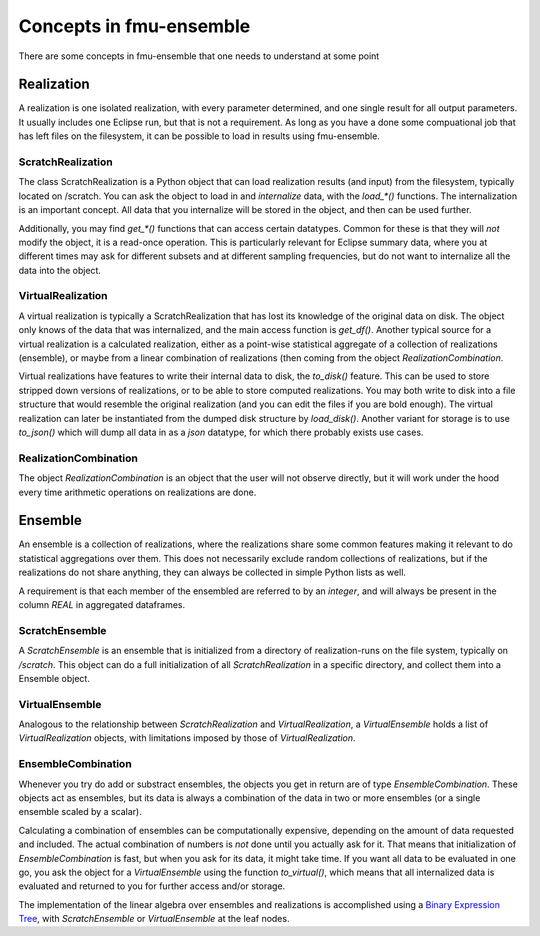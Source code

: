 Concepts in fmu-ensemble
========================

There are some concepts in fmu-ensemble that one needs to understand
at some point

Realization
-----------

A realization is one isolated realization, with every parameter
determined, and one single result for all output parameters. It
usually includes one Eclipse run, but that is not a requirement. As
long as you have a done some compuational job that has left files on
the filesystem, it can be possible to load in results using
fmu-ensemble.


ScratchRealization
^^^^^^^^^^^^^^^^^^

The class ScratchRealization is a Python object that can load
realization results (and input) from the filesystem, typically located
on /scratch. You can ask the object to load in and *internalize* data,
with the `load_*()` functions. The internalization is an important
concept. All data that you internalize will be stored in the object,
and then can be used further.

Additionally, you may find `get_*()` functions that can access certain
datatypes. Common for these is that they will *not* modify the object,
it is a read-once operation. This is particularly relevant for Eclipse
summary data, where you at different times may ask for different
subsets and at different sampling frequencies, but do not want to
internalize all the data into the object.

VirtualRealization
^^^^^^^^^^^^^^^^^^

A virtual realization is typically a ScratchRealization that has lost
its knowledge of the original data on disk. The object only knows of
the data that was internalized, and the main access function is
`get_df()`. Another typical source for a virtual realization is a
calculated realization, either as a point-wise statistical aggregate
of a collection of realizations (ensemble), or maybe from a linear
combination of realizations (then coming from the object
`RealizationCombination`.

Virtual realizations have features to write their internal data to
disk, the `to_disk()` feature. This can be used to store stripped down
versions of realizations, or to be able to store computed
realizations. You may both write to disk into a file structure that
would resemble the original realization (and you can edit the files if
you are bold enough). The virtual realization can later be
instantiated from the dumped disk structure by `load_disk()`. Another
variant for storage is to use `to_json()` which will dump all data in
as a *json* datatype, for which there probably exists use cases.

RealizationCombination
^^^^^^^^^^^^^^^^^^^^^^

The object `RealizationCombination` is an object that the user will
not observe directly, but it will work under the hood every time
arithmetic operations on realizations are done.


Ensemble
--------

An ensemble is a collection of realizations, where the realizations
share some common features making it relevant to do statistical
aggregations over them. This does not necessarily exclude random
collections of realizations, but if the realizations do not share
anything, they can always be collected in simple Python lists as well.

A requirement is that each member of the ensembled are referred to by
an *integer*, and will always be present in the column `REAL` in
aggregated dataframes.

ScratchEnsemble
^^^^^^^^^^^^^^^

A `ScratchEnsemble` is an ensemble that is initialized from a
directory of realization-runs on the file system, typically on
`/scratch`. This object can do a full initialization of all
`ScratchRealization` in a specific directory, and collect them into a
Ensemble object.


VirtualEnsemble
^^^^^^^^^^^^^^^

Analogous to the relationship between `ScratchRealization` and
`VirtualRealization`, a `VirtualEnsemble` holds a list of
`VirtualRealization` objects, with limitations imposed by those of
`VirtualRealization`.


EnsembleCombination
^^^^^^^^^^^^^^^^^^^

Whenever you try do add or substract ensembles, the objects you get in
return are of type `EnsembleCombination`. These objects act as
ensembles, but its data is always a combination of the data in two or
more ensembles (or a single ensemble scaled by a scalar).

Calculating a combination of ensembles can be computationally
expensive, depending on the amount of data requested and included. The
actual combination of numbers is *not* done until you actually ask for
it. That means that initialization of `EnsembleCombination` is fast,
but when you ask for its data, it might take time. If you want all
data to be evaluated in one go, you ask the object for a
`VirtualEnsemble` using the function `to_virtual()`, which means that
all internalized data is evaluated and returned to you for further
access and/or storage.

The implementation of the linear algebra over ensembles and
realizations is accomplished using a `Binary Expression Tree`_, with
`ScratchEnsemble` or `VirtualEnsemble` at the leaf nodes.


.. _Binary Expression Tree: https://en.wikipedia.org/wiki/Binary_expression_tree
